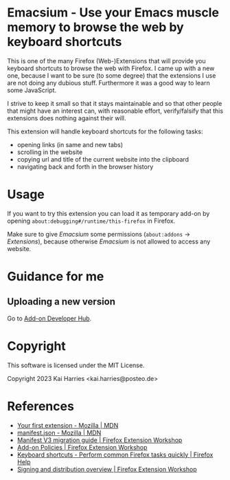 * Emacsium - Use your Emacs muscle memory to browse the web by keyboard shortcuts
This is one of the many Firefox (Web-)Extensions that will provide you
keyboard shortcuts to browse the web with Firefox.  I came up with a
new one, because I want to be sure (to some degree) that the
extensions I use are not doing any dubious stuff.  Furthermore it was
a good way to learn some JavaScript.

I strive to keep it small so that it stays maintainable and so that
other people that might have an interest can, with reasonable effort,
verify/falsify that this extensions does nothing against their will.

This extension will handle keyboard shortcuts for the following tasks:
 - opening links (in same and new tabs)
 - scrolling in the website
 - copying url and title of the current website into the clipboard
 - navigating back and forth in the browser history

* Usage
If you want to try this extension you can load it as temporary add-on
by opening =about:debugging#/runtime/this-firefox= in Firefox.

Make sure to give /Emacsium/ some permissions (=about:addons= ->
/Extensions/), because otherwise /Emacsium/ is not allowed to access
any website.

* Guidance for me
** Uploading a new version
Go to [[https://addons.mozilla.org/en-US/developers/addons][Add-on Developer Hub]].

* Copyright
This software is licensed under the MIT License.

Copyright 2023 Kai Harries <kai.harries@posteo.de>

* References
- [[https://developer.mozilla.org/en-US/docs/Mozilla/Add-ons/WebExtensions/Your_first_WebExtension][Your first extension - Mozilla | MDN]]
- [[https://developer.mozilla.org/en-US/docs/Mozilla/Add-ons/WebExtensions/manifest.json][manifest.json - Mozilla | MDN]]
- [[https://extensionworkshop.com/documentation/develop/manifest-v3-migration-guide/][Manifest V3 migration guide | Firefox Extension Workshop]]
- [[https://extensionworkshop.com/documentation/publish/add-on-policies/][Add-on Policies | Firefox Extension Workshop]]
- [[https://support.mozilla.org/en-US/kb/keyboard-shortcuts-perform-firefox-tasks-quickly][Keyboard shortcuts - Perform common Firefox tasks quickly | Firefox Help]]
- [[https://extensionworkshop.com/documentation/publish/signing-and-distribution-overview/][Signing and distribution overview | Firefox Extension Workshop]]
